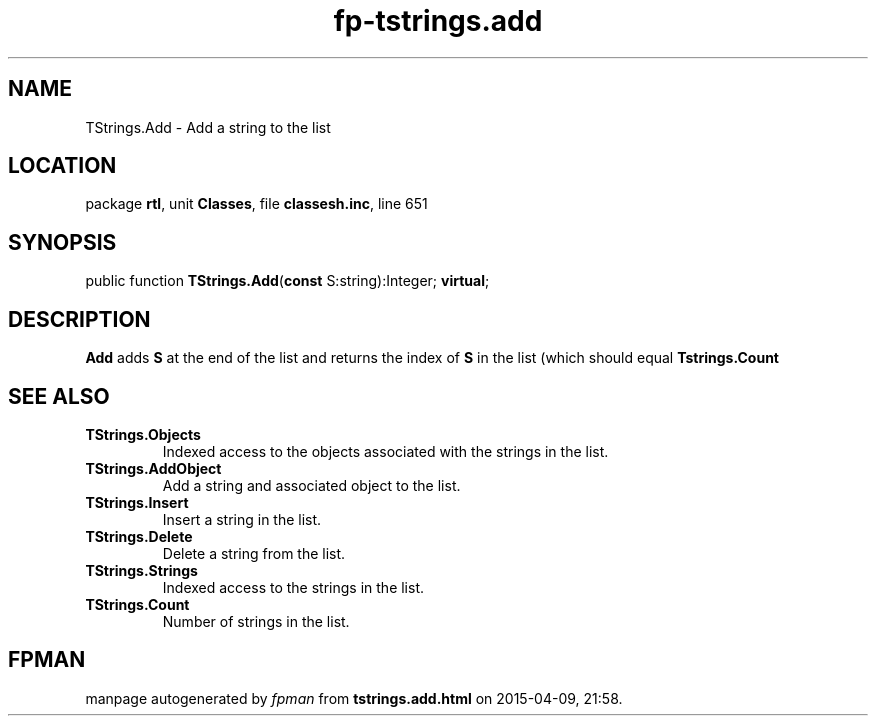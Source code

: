 .\" file autogenerated by fpman
.TH "fp-tstrings.add" 3 "2014-03-14" "fpman" "Free Pascal Programmer's Manual"
.SH NAME
TStrings.Add - Add a string to the list
.SH LOCATION
package \fBrtl\fR, unit \fBClasses\fR, file \fBclassesh.inc\fR, line 651
.SH SYNOPSIS
public function \fBTStrings.Add\fR(\fBconst\fR S:string):Integer; \fBvirtual\fR;
.SH DESCRIPTION
\fBAdd\fR adds \fBS\fR at the end of the list and returns the index of \fBS\fR in the list (which should equal \fBTstrings.Count\fR


.SH SEE ALSO
.TP
.B TStrings.Objects
Indexed access to the objects associated with the strings in the list.
.TP
.B TStrings.AddObject
Add a string and associated object to the list.
.TP
.B TStrings.Insert
Insert a string in the list.
.TP
.B TStrings.Delete
Delete a string from the list.
.TP
.B TStrings.Strings
Indexed access to the strings in the list.
.TP
.B TStrings.Count
Number of strings in the list.

.SH FPMAN
manpage autogenerated by \fIfpman\fR from \fBtstrings.add.html\fR on 2015-04-09, 21:58.

